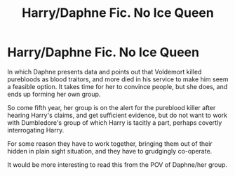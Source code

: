 #+TITLE: Harry/Daphne Fic. No Ice Queen

* Harry/Daphne Fic. No Ice Queen
:PROPERTIES:
:Score: 5
:DateUnix: 1608016425.0
:DateShort: 2020-Dec-15
:FlairText: Prompt or request for existing similar story
:END:
In which Daphne presents data and points out that Voldemort killed purebloods as blood traitors, and more died in his service to make him seem a feasible option. It takes time for her to convince people, but she does, and ends up forming her own group.

So come fifth year, her group is on the alert for the pureblood killer after hearing Harry's claims, and get sufficient evidence, but do not want to work with Dumbledore's group of which Harry is tacitly a part, perhaps covertly interrogating Harry.

For some reason they have to work together, bringing them out of their hidden in plain sight situation, and they have to grudgingly co-operate.

It would be more interesting to read this from the POV of Daphne/her group.

